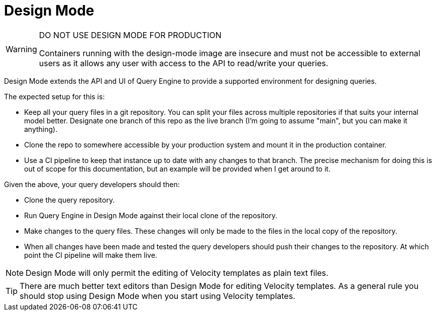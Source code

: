 = Design Mode

[WARNING] 
====
DO NOT USE DESIGN MODE FOR PRODUCTION

Containers running with the design-mode image are insecure and must not be accessible to external users as 
it allows any user with access to the API to read/write your queries.
====

Design Mode extends the API and UI of Query Engine to provide a supported environment for designing queries.

The expected setup for this is:

* Keep all your query files in a git repository.
  You can split your files across multiple repositories if that suits your internal model better.
  Designate one branch of this repo as the live branch (I'm going to assume "main", but you can make it anything).
* Clone the repo to somewhere accessible by your production system and mount it in the production container.
* Use a CI pipeline to keep that instance up to date with any changes to that branch.
  The precise mechanism for doing this is out of scope for this documentation, but an example will be provided when I get around to it.

Given the above, your query developers should then:

* Clone the query repository.
* Run Query Engine in Design Mode against their local clone of the repository.
* Make changes to the query files.
  These changes will only be made to the files in the local copy of the repository.
* When all changes have been made and tested the query developers should push their changes to the repository.
  At which point the CI pipeline will make them live.

NOTE: Design Mode will only permit the editing of Velocity templates as plain text files.

TIP: There are much better text editors than Design Mode for editing Velocity templates.
As a general rule you should stop using Design Mode when you start using Velocity templates.
